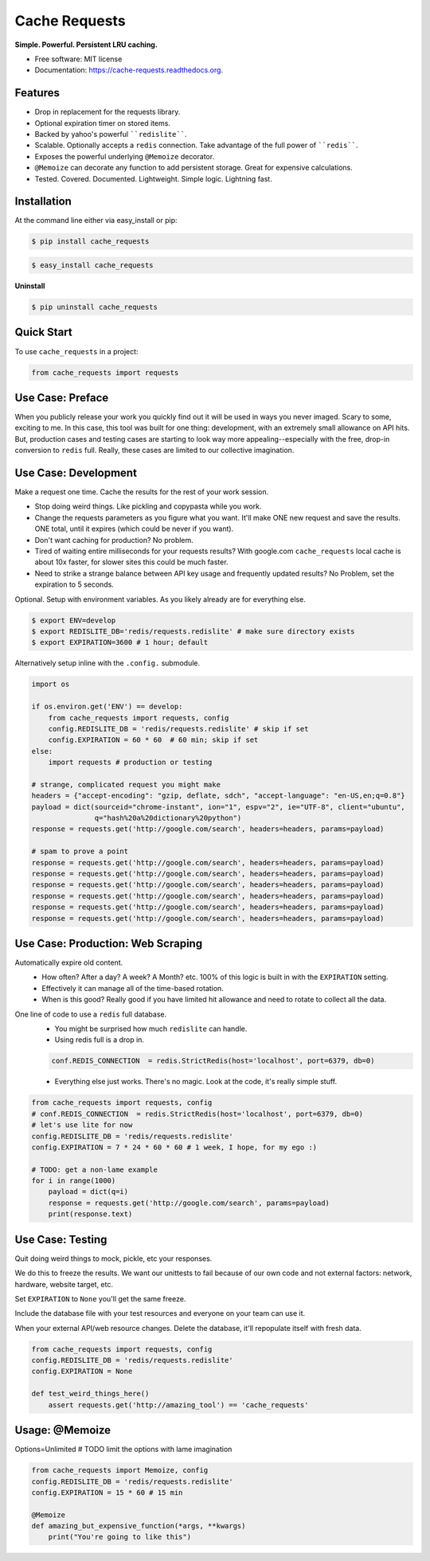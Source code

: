 ==============
Cache Requests
==============

.. image:: https://pypip.in/status/cache_requests/badge.svg
    :target: https://pypi.python.org/pypi/cache_requests/
    :alt: Development Status

.. image:: https://travis-ci.org/bionikspoon/cache_requests.svg?branch=develop
    :target: https://travis-ci.org/bionikspoon/cache_requests?branch=develop
    :alt: Build Status

.. image:: https://pypip.in/version/cache_requests/badge.svg
    :target: https://pypi.python.org/pypi/cache_requests
    :alt: Latest Version

.. image:: https://coveralls.io/repos/bionikspoon/cache_requests/badge.svg?branch=develop
    :target: https://coveralls.io/r/bionikspoon/cache_requests?branch=develop
    :alt: Coverage Status

.. image:: https://readthedocs.org/projects/cache-requests/badge/?version=latest
    :target: https://readthedocs.org/projects/cache-requests/?badge=latest
    :alt: Documentation Status

**Simple. Powerful. Persistent LRU caching.**

* Free software: MIT license
* Documentation: https://cache-requests.readthedocs.org.

Features
--------

* Drop in replacement for the requests library.
* Optional expiration timer on stored items.
* Backed by yahoo's powerful ````redislite````.
* Scalable. Optionally accepts a ``redis`` connection.  Take advantage of the full power of ````redis````.
* Exposes the powerful underlying ``@Memoize`` decorator.
* ``@Memoize`` can decorate any function to add persistent storage.  Great for expensive calculations.
* Tested. Covered. Documented. Lightweight. Simple logic. Lightning fast.

Installation
------------

At the command line either via easy_install or pip:

.. code-block:: shell

    $ pip install cache_requests

.. code-block:: shell

    $ easy_install cache_requests

**Uninstall**

.. code-block:: shell

    $ pip uninstall cache_requests

Quick Start
-----------

To use ``cache_requests`` in a project:

.. code-block:: python

    from cache_requests import requests

Use Case: Preface
-----------------

When you publicly release your work you quickly find out it will be used in ways you never imaged.  Scary to some, exciting to me.  In this case, this tool was built for one thing: development, with an extremely small allowance on API hits. But, production cases and testing cases are starting to look way more appealing--especially with the free, drop-in conversion to ``redis`` full.  Really, these cases are limited to our collective imagination.

Use Case: Development
---------------------
Make a request one time. Cache the results for the rest of your work session.

* Stop doing weird things. Like pickling and copypasta while you work.
* Change the requests parameters as you figure what you want.  It'll make ONE new request and save the results. ONE total, until it expires (which could be never if you want).
* Don't want caching for production? No problem.
* Tired of waiting entire milliseconds for your requests results? With google.com ``cache_requests`` local cache is about 10x faster, for slower sites this could be much faster.
* Need to strike a strange balance between API key usage and frequently updated results?  No Problem, set the expiration to 5 seconds.

Optional.  Setup with environment variables.  As you likely already are for everything else.

.. code-block:: shell

    $ export ENV=develop
    $ export REDISLITE_DB='redis/requests.redislite' # make sure directory exists
    $ export EXPIRATION=3600 # 1 hour; default

Alternatively setup inline with the ``.config.`` submodule.

.. code-block:: python

    import os

    if os.environ.get('ENV') == develop:
        from cache_requests import requests, config
        config.REDISLITE_DB = 'redis/requests.redislite' # skip if set
        config.EXPIRATION = 60 * 60  # 60 min; skip if set
    else:
        import requests # production or testing

    # strange, complicated request you might make
    headers = {"accept-encoding": "gzip, deflate, sdch", "accept-language": "en-US,en;q=0.8"}
    payload = dict(sourceid="chrome-instant", ion="1", espv="2", ie="UTF-8", client="ubuntu",
                   q="hash%20a%20dictionary%20python")
    response = requests.get('http://google.com/search', headers=headers, params=payload)

    # spam to prove a point
    response = requests.get('http://google.com/search', headers=headers, params=payload)
    response = requests.get('http://google.com/search', headers=headers, params=payload)
    response = requests.get('http://google.com/search', headers=headers, params=payload)
    response = requests.get('http://google.com/search', headers=headers, params=payload)
    response = requests.get('http://google.com/search', headers=headers, params=payload)
    response = requests.get('http://google.com/search', headers=headers, params=payload)




Use Case: Production: Web Scraping
----------------------------------
Automatically expire old content.
    * How often? After a day? A week? A Month? etc.  100% of this logic is built in with the ``EXPIRATION`` setting.
    * Effectively it can manage all of the time-based rotation.
    * When is this good? Really good if you have limited hit allowance and need to rotate to collect all the data.
One line of code to use a ``redis`` full database.
    * You might be surprised how much ``redislite`` can handle.
    * Using redis full is a drop in.
    .. code-block:: python

        conf.REDIS_CONNECTION  = redis.StrictRedis(host='localhost', port=6379, db=0)
    * Everything else just works.  There's no magic.  Look at the code, it's really simple stuff.

.. code-block:: python

    from cache_requests import requests, config
    # conf.REDIS_CONNECTION  = redis.StrictRedis(host='localhost', port=6379, db=0)
    # let's use lite for now
    config.REDISLITE_DB = 'redis/requests.redislite'
    config.EXPIRATION = 7 * 24 * 60 * 60 # 1 week, I hope, for my ego :)

    # TODO: get a non-lame example
    for i in range(1000)
        payload = dict(q=i)
        response = requests.get('http://google.com/search', params=payload)
        print(response.text)


Use Case: Testing
-----------------

Quit doing weird things to mock, pickle, etc your responses.

We do this to freeze the results.  We want our unittests to fail because of our own code and not external factors: network, hardware, website target, etc.

Set ``EXPIRATION`` to ``None`` you'll get the same freeze.

Include the database file with your test resources and everyone on your team can use it.

When your external API/web resource changes. Delete the database, it'll repopulate itself with fresh data.

.. code-block:: python

    from cache_requests import requests, config
    config.REDISLITE_DB = 'redis/requests.redislite'
    config.EXPIRATION = None

    def test_weird_things_here()
        assert requests.get('http://amazing_tool') == 'cache_requests'



Usage: @Memoize
---------------

Options=Unlimited
# TODO limit the options with lame imagination

.. code-block:: python

    from cache_requests import Memoize, config
    config.REDISLITE_DB = 'redis/requests.redislite'
    config.EXPIRATION = 15 * 60 # 15 min

    @Memoize
    def amazing_but_expensive_function(*args, **kwargs)
        print("You're going to like this")